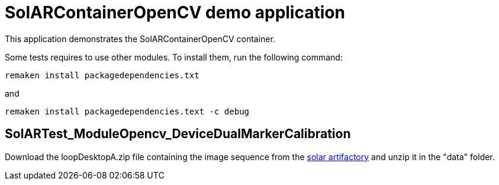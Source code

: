 = SolARContainerOpenCV demo application

This application demonstrates the SolARContainerOpenCV container.

Some tests requires to use other modules. To install them, run the following command:

----
remaken install packagedependencies.txt
----

and

----
remaken install packagedependencies.text -c debug
----

== SolARTest_ModuleOpencv_DeviceDualMarkerCalibration

Download the loopDesktopA.zip file containing the image sequence from the https://artifact.b-com.com/solar-generic-local/captures/hololens/bcomLab/loopDesktopA.zip[solar artifactory] and unzip it in the "data" folder.
